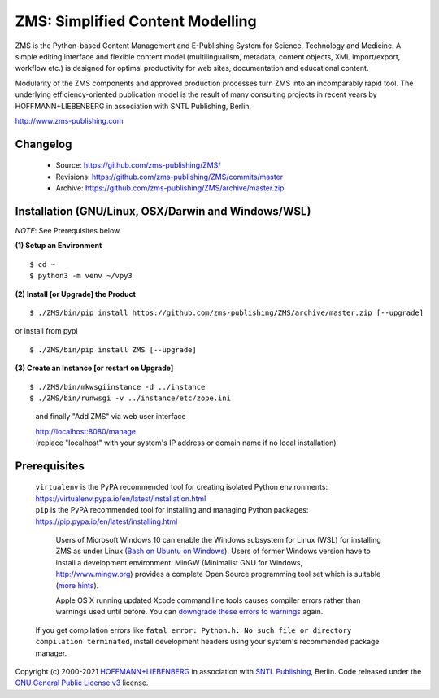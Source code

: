 ZMS: Simplified Content Modelling
=================================

ZMS is the Python-based Content Management and E-Publishing System for Science, Technology and Medicine. A simple editing interface and flexible content model (multilingualism, metadata, content objects, XML import/export, workflow etc.) is designed for optimal productivity for web sites, documentation and educational content.

Modularity of the ZMS components and approved production processes turn ZMS into an incomparably rapid tool. The underlying efficiency-oriented publication model is the result of many consulting projects in recent years by HOFFMANN+LIEBENBERG in association with SNTL Publishing, Berlin.

http://www.zms-publishing.com

Changelog
---------

    * Source: https://github.com/zms-publishing/ZMS/
    * Revisions: https://github.com/zms-publishing/ZMS/commits/master
    * Archive: https://github.com/zms-publishing/ZMS/archive/master.zip

Installation (GNU/Linux, OSX/Darwin and Windows/WSL)
----------------------------------------------------

*NOTE*: See Prerequisites below.

**(1) Setup an Environment**

::

$ cd ~
$ python3 -m venv ~/vpy3
           
**(2) Install [or Upgrade] the Product**

::

$ ./ZMS/bin/pip install https://github.com/zms-publishing/ZMS/archive/master.zip [--upgrade]

or install from pypi

::     

$ ./ZMS/bin/pip install ZMS [--upgrade]

**(3) Create an Instance [or restart on Upgrade]**

::

$ ./ZMS/bin/mkwsgiinstance -d ../instance
$ ./ZMS/bin/runwsgi -v ../instance/etc/zope.ini

    and finally "Add ZMS" via web user interface

    |   http://localhost:8080/manage
    |   (replace "localhost" with your system's IP address or domain name if no local installation)

Prerequisites
-------------

    |   ``virtualenv`` is the PyPA recommended tool for creating isolated Python environments:
    |   https://virtualenv.pypa.io/en/latest/installation.html

    |   ``pip`` is the PyPA recommended tool for installing and managing Python packages:
    |   https://pip.pypa.io/en/latest/installing.html

	Users of Microsoft Windows 10 can enable the Windows subsystem for Linux (WSL) for installing ZMS as under Linux (`Bash on Ubuntu on Windows <https://msdn.microsoft.com/de-de/commandline/wsl/install_guide>`_). Users of former Windows version have to install a development environment. MinGW (Minimalist GNU for Windows, http://www.mingw.org) provides a complete Open Source programming tool set which is suitable (`more hints <http://www.zms-publishing.com/download/installation_windows/index_ger.html>`_).

	Apple OS X running updated Xcode command line tools causes compiler errors rather than warnings used until before. You can `downgrade these errors to warnings <https://langui.sh/2014/03/10/wunused-command-line-argument-hard-error-in-future-is-a-harsh-mistress/>`_ again.

    If you get compilation errors like ``fatal error: Python.h: No such file or directory compilation terminated``, install development headers using your system's recommended package manager.

Copyright (c) 2000-2021 `HOFFMANN+LIEBENBERG <http://www.hoffmannliebenberg.de>`_ in association with `SNTL Publishing <http://www.sntl-publishing.com>`_, Berlin. Code released under the `GNU General Public License v3 <http://www.gnu.org/licenses/gpl.html>`_ license.
